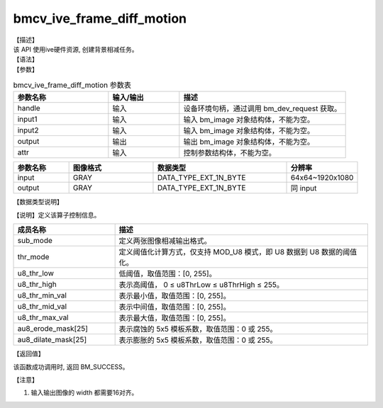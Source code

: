 bmcv_ive_frame_diff_motion
---------------------------------

| 【描述】

| 该 API 使用ive硬件资源,  创建背景相减任务。

| 【语法】

.. code-block:: c++
    :linenos:
    :lineno-start: 1
    :force:

    bm_status_t bmcv_ive_frame_diff_motion(
        bm_handle_t                     handle,
        bm_image                        input1,
        bm_image                        input2,
        bm_image                        output,
        bmcv_ive_frame_diff_motion_attr attr);

| 【参数】

.. list-table:: bmcv_ive_frame_diff_motion 参数表
    :widths: 20 15 35

    * - **参数名称**
      - **输入/输出**
      - **描述**
    * - handle
      - 输入
      - 设备环境句柄，通过调用 bm_dev_request 获取。
    * - \input1
      - 输入
      - 输入 bm_image 对象结构体，不能为空。
    * - \input2
      - 输入
      - 输入 bm_image 对象结构体，不能为空。
    * - \output
      - 输出
      - 输出 bm_image 对象结构体，不能为空。
    * - \attr
      - 输入
      - 控制参数结构体，不能为空。

.. list-table::
    :widths: 25 38 60 32

    * - **参数名称**
      - **图像格式**
      - **数据类型**
      - **分辨率**
    * - input
      - GRAY
      - DATA_TYPE_EXT_1N_BYTE
      - 64x64~1920x1080
    * - output
      - GRAY
      - DATA_TYPE_EXT_1N_BYTE
      - 同 input

| 【数据类型说明】

【说明】定义该算子控制信息。

.. code-block:: c++
    :linenos:
    :lineno-start: 1
    :force:

    typedef struct bmcv_ive_frame_diff_motion_attr_s{
        bmcv_ive_sub_mode sub_mode;
        bmcv_ive_thresh_mode thr_mode;
        unsigned char u8_thr_low;
        unsigned char u8_thr_high;
        unsigned char u8_thr_min_val;
        unsigned char u8_thr_mid_val;
        unsigned char u8_thr_max_val;
        unsigned char au8_erode_mask[25];
        unsigned char au8_dilate_mask[25];
    } bmcv_ive_frame_diff_motion_attr;

.. list-table::
    :widths: 40 100

    * - **成员名称**
      - **描述**
    * - sub_mode
      - 定义两张图像相减输出格式。
    * - thr_mode
      - 定义阈值化计算方式，仅支持 MOD_U8 模式，即 U8 数据到 U8 数据的阈值化。
    * - u8_thr_low
      - 低阈值，取值范围：[0, 255]。
    * - u8_thr_high
      - 表示高阈值， 0 ≤ u8ThrLow ≤ u8ThrHigh ≤ 255。
    * - u8_thr_min_val
      - 表示最小值，取值范围：[0, 255]。
    * - u8_thr_mid_val
      - 表示中间值，取值范围：[0, 255]。
    * - u8_thr_max_val
      - 表示最大值，取值范围：[0, 255]。
    * - au8_erode_mask[25]
      - 表示腐蚀的 5x5 模板系数，取值范围：0 或 255。
    * - au8_dilate_mask[25]
      - 表示膨胀的 5x5 模板系数，取值范围：0 或 255。

| 【返回值】

该函数成功调用时, 返回 BM_SUCCESS。

【注意】

1. 输入输出图像的 width 都需要16对齐。